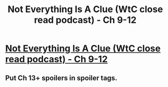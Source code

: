 #+TITLE: Not Everything Is A Clue (WtC close read podcast) - Ch 9-12

* [[https://hpmorpodcast.com/?p=2791][Not Everything Is A Clue (WtC close read podcast) - Ch 9-12]]
:PROPERTIES:
:Author: Bowbreaker
:Score: 20
:DateUnix: 1617712225.0
:DateShort: 2021-Apr-06
:FlairText: SPOILERS
:END:

** Put Ch 13+ spoilers in spoiler tags.
:PROPERTIES:
:Author: Bowbreaker
:Score: 3
:DateUnix: 1617712253.0
:DateShort: 2021-Apr-06
:END:

